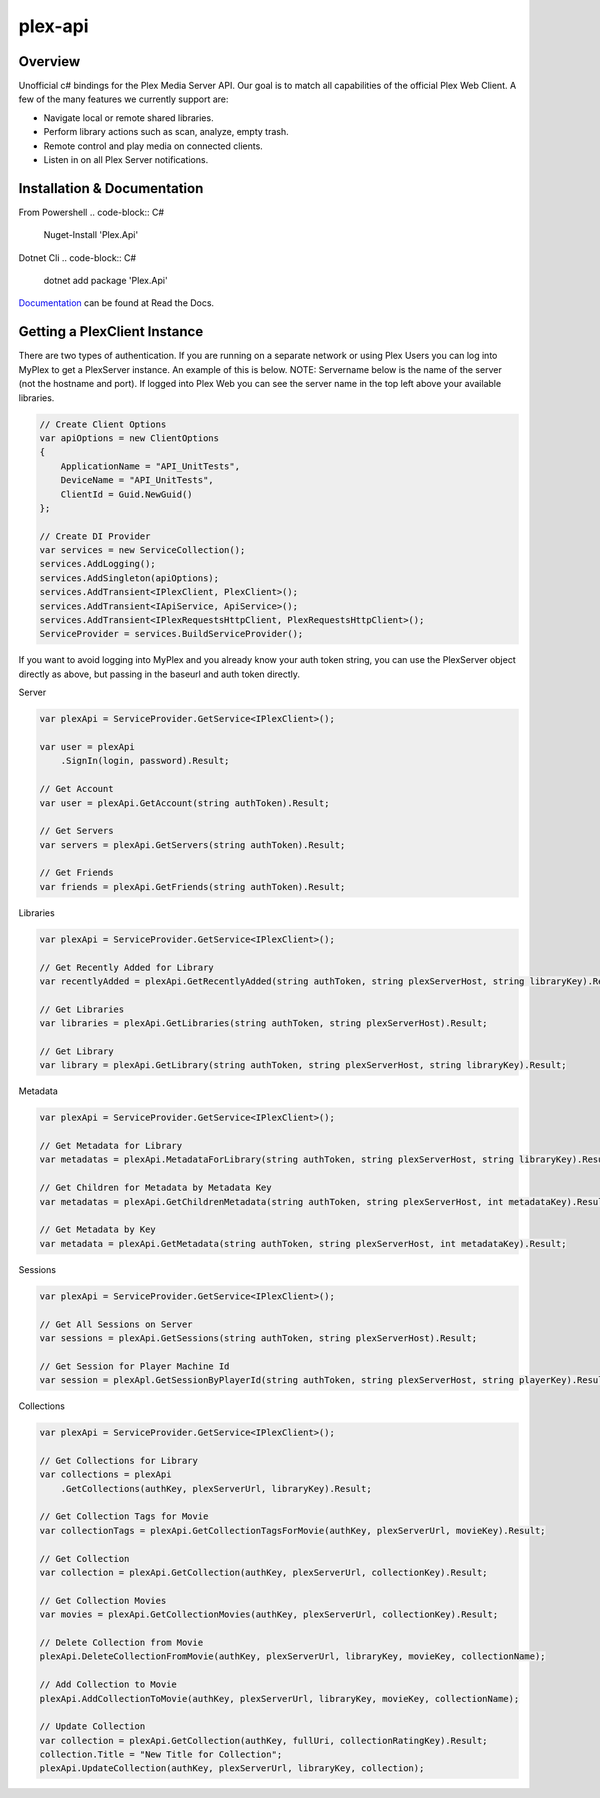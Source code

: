 plex-api
==============

.. image:: https://github.com/jensenkd/plex-api/workflows/.NET%20Core/badge.svg
    :target: https://github.com/jensenkd/plex-api

Overview
--------
Unofficial c# bindings for the Plex Media Server API. Our goal is to match all capabilities of the official
Plex Web Client. A few of the many features we currently support are:

* Navigate local or remote shared libraries.
* Perform library actions such as scan, analyze, empty trash.
* Remote control and play media on connected clients.
* Listen in on all Plex Server notifications.


Installation & Documentation
----------------------------

From Powershell
.. code-block:: C#
    Nuget-Install 'Plex.Api'

Dotnet Cli
.. code-block:: C#
    dotnet add package 'Plex.Api'


Documentation_ can be found at Read the Docs.

.. _Documentation: http://jensenkd-plex-api.readthedocs.io/en/latest/

Getting a PlexClient Instance
-----------------------------

There are two types of authentication. If you are running on a separate network
or using Plex Users you can log into MyPlex to get a PlexServer instance. An
example of this is below. NOTE: Servername below is the name of the server (not
the hostname and port).  If logged into Plex Web you can see the server name in
the top left above your available libraries.

.. code-block:: C#

    // Create Client Options
    var apiOptions = new ClientOptions
    {
        ApplicationName = "API_UnitTests",
        DeviceName = "API_UnitTests",
        ClientId = Guid.NewGuid()
    };

    // Create DI Provider
    var services = new ServiceCollection();
    services.AddLogging();
    services.AddSingleton(apiOptions);
    services.AddTransient<IPlexClient, PlexClient>();
    services.AddTransient<IApiService, ApiService>();
    services.AddTransient<IPlexRequestsHttpClient, PlexRequestsHttpClient>();
    ServiceProvider = services.BuildServiceProvider();
    

If you want to avoid logging into MyPlex and you already know your auth token
string, you can use the PlexServer object directly as above, but passing in
the baseurl and auth token directly.

Server

.. code-block:: C#

    var plexApi = ServiceProvider.GetService<IPlexClient>();
    
    var user = plexApi
        .SignIn(login, password).Result;
        
    // Get Account
    var user = plexApi.GetAccount(string authToken).Result;
          
    // Get Servers
    var servers = plexApi.GetServers(string authToken).Result;
    
    // Get Friends
    var friends = plexApi.GetFriends(string authToken).Result;

Libraries

.. code-block:: C#

    var plexApi = ServiceProvider.GetService<IPlexClient>();
    
    // Get Recently Added for Library
    var recentlyAdded = plexApi.GetRecentlyAdded(string authToken, string plexServerHost, string libraryKey).Result;
    
    // Get Libraries
    var libraries = plexApi.GetLibraries(string authToken, string plexServerHost).Result;
    
    // Get Library
    var library = plexApi.GetLibrary(string authToken, string plexServerHost, string libraryKey).Result;

Metadata
     
.. code-block:: C#

    var plexApi = ServiceProvider.GetService<IPlexClient>();
         
    // Get Metadata for Library
    var metadatas = plexApi.MetadataForLibrary(string authToken, string plexServerHost, string libraryKey).Result;
  
    // Get Children for Metadata by Metadata Key
    var metadatas = plexApi.GetChildrenMetadata(string authToken, string plexServerHost, int metadataKey).Result;

    // Get Metadata by Key
    var metadata = plexApi.GetMetadata(string authToken, string plexServerHost, int metadataKey).Result;    

Sessions

.. code-block:: C#

    var plexApi = ServiceProvider.GetService<IPlexClient>();
    
    // Get All Sessions on Server
    var sessions = plexApi.GetSessions(string authToken, string plexServerHost).Result;
    
    // Get Session for Player Machine Id
    var session = plexApl.GetSessionByPlayerId(string authToken, string plexServerHost, string playerKey).Result;



Collections

.. code-block:: C#

    var plexApi = ServiceProvider.GetService<IPlexClient>();
    
    // Get Collections for Library
    var collections = plexApi
        .GetCollections(authKey, plexServerUrl, libraryKey).Result;
        
    // Get Collection Tags for Movie
    var collectionTags = plexApi.GetCollectionTagsForMovie(authKey, plexServerUrl, movieKey).Result;
        
    // Get Collection
    var collection = plexApi.GetCollection(authKey, plexServerUrl, collectionKey).Result;    
    
    // Get Collection Movies
    var movies = plexApi.GetCollectionMovies(authKey, plexServerUrl, collectionKey).Result;

    // Delete Collection from Movie
    plexApi.DeleteCollectionFromMovie(authKey, plexServerUrl, libraryKey, movieKey, collectionName);
    
    // Add Collection to Movie
    plexApi.AddCollectionToMovie(authKey, plexServerUrl, libraryKey, movieKey, collectionName);

    // Update Collection
    var collection = plexApi.GetCollection(authKey, fullUri, collectionRatingKey).Result;
    collection.Title = "New Title for Collection";
    plexApi.UpdateCollection(authKey, plexServerUrl, libraryKey, collection);
            

